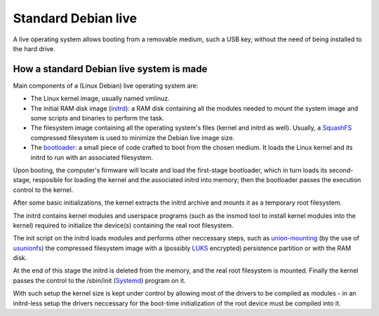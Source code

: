 Standard Debian live
====================

A live operating system allows booting from a removable medium, such a USB key, without the need of being installed to the hard drive.


How a standard Debian live system is made 
^^^^^^^^^^^^^^^^^^^^^^^^^^^^^^^^^^^^^^^^^ 

Main components of a (Linux Debian) live operating system are:

* The Linux kernel image, usually named vmlinuz. 
* The initial RAM disk image (`initrd <https://en.wikipedia.org/wiki/Initial_ramdisk>`_): a RAM disk containing all the modules needed to mount the system image and some scripts and binaries to perform the task.
* The filesystem image containing all the operating system's files (kernel and initrd as well). Usually, a `SquashFS <https://en.wikipedia.org/wiki/SquashFS>`_ compressed filesystem is used to minimize the Debian live image size.
* The `bootloader <https://en.wikipedia.org/wiki/Booting>`_: a small piece of code crafted to boot from the chosen medium. It loads the Linux kernel and its initrd to run with an associated filesystem.

Upon booting, the computer's firmware will locate and load the first-stage bootloader, which in turn loads its second-stage, resposible for loading the kernel and the associated initrd into memory; then the bootloader passes the execution control to the kernel. 

After some basic initializations, the kernel extracts the initrd archive and mounts it as a temporary root filesystem.

The initrd contains kernel modules and userspace programs (such as the insmod tool to install kernel modules into the kernel) required to initialize the device(s) containing the real root filesystem. 

The init script on the initrd loads modules and performs other neccessary steps, such as `union-mounting <https://en.wikipedia.org/wiki/Union_mount>`_ (by the use of `usunionfs <https://en.wikipedia.org/wiki/UnionFS>`_) the compressed filesystem image with a (possibly `LUKS <https://en.wikipedia.org/wiki/Linux_Unified_Key_Setup>`_ encrypted) persistence partition or with the RAM disk.

At the end of this stage the initrd is deleted from the memory, and the real root filesystem is mounted. Finally the kernel passes the control to the /sbin/init (`Systemd <https://en.wikipedia.org/wiki/Systemd>`_) program on it.

With such setup the kernel size is kept under control by allowing most of the drivers to be compiled as modules - in an initrd-less setup the drivers neccessary for the boot-time initialization of the root device must be compiled into it. 

